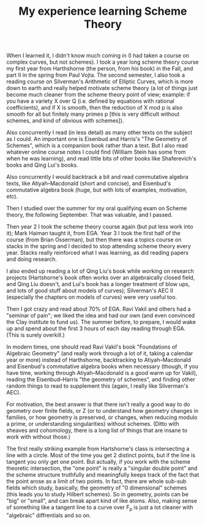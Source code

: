  #+TITLE: My experience learning Scheme Theory
#+BIND: org-export-html-auto-postamble nil
#+ATTR_HTML: border="2" rules="all" frame="border" align="center"
#+OPTIONS: toc:nil 
#+OPTIONS: author:nil 
#+OPTIONS: html-postamble:nil
#+OPTIONS: num:nil 
#+OPTIONS: \n
#+OPTIONS: *
#+OPTIONS: toc:nil        (no TOC at all)
#+options: num:nil
#+OPTIONS:   H:2 





When I learned it, I didn't know much coming in (I had taken a course on complex curves, but not schemes). I took a year long scheme theory course my first year from Harthshorne (the person, from his book) in the Fall, and part II in the spring from Paul Vojta. The second semester, I also took a reading course on Silverman's Arithmetic of Elliptic Curves, which is more down to earth and really helped motivate scheme theory (a lot of things just become much cleaner from the scheme theory point of view; example: if you have a variety X over Q (i.e. defined by equations with rational coefficients), and if X is smooth, then the reduction of X mod p is also smooth for all but finitely many primes p [this is very difficult without schemes, and kind of obvious with schemes]). 

Also concurrently I read (in less detail) as many other texts on the subject as I could. An important one is Eisenbud and Harris's "The Geometry of Schemes", which is a companion book rather than a text. But I also read whatever online course notes I could find (William Stein has some from when he was learning), and read little bits of other books like Shaferevich's books and Qing Lui's books. 

Also concurrently I would backtrack a bit and read commutative algebra texts, like Atiyah--Macdonald (short and concise), and Eisenbud's commutative algebra book (huge, but with lots of examples, motivation, etc). 

Then I studied over the summer for my oral qualifying exam on Scheme theory, the following September. That was valuable, and I passed.

Then year 2 I took the scheme theory course again (but put less work into it); Mark Haiman taught it, from EGA. Year 3 I took the first half of the course (from Brian Osserman), but then there was a topics course on stacks in the spring and I decided to stop attending scheme theory every year. Stacks really reinforced what I was learning, as did reading papers and doing research. 

I also ended up reading a lot of Qing Liu's book while working on research projects (Hartshorne's book often works over an algebraically closed field, and Qing Liu doesn't, and Lui's book has a longer treatment of blow ups, and lots of good stuff about models of curves); Silverman's AEC II (especially the chapters on models of curves) were very useful too.

Then I got crazy and read about 70% of EGA. Ravi Vakil and others had a "seminar of pain"; we liked the idea and had our own (and even convinced the Clay institute to fund us). The summer before, to prepare, I would wake up and spend about the first 3 hours of each day reading through EGA. (This is surely overkill.) 

In modern times, one should read Ravi Vakil's book "Foundations of Algebraic Geometry" (and really work through a lot of it, taking a calendar year or more) instead of Harthshorne, backtracking to Atiyah--Macdonald and Eisenbud's commutative algebra books when necessary (though, if you have time, working through Atiyah--Macdonald is a good warm up for Vakil), reading the Eisenbud--Harris "the geometry of schemes", and finding other random things to read to supplement this (again, I really like Silverman's AEC). 

For motivation, the best answer is that there isn't really a good way to do geometry over finite fields, or Z (or to understand how geometry changes in families, or how geometry is preserved, or changes, when reducing modulo a prime, or understanding singularities) without schemes. (Ditto with sheaves and cohomology, there is a long list of things that are insane to work with without those.) 

The first really striking example from Hartshorne's class is intersecting a line with a circle. Most of the time you get 2 distinct points, but if the line is tangent you only get one point. But actually, if you work with the scheme theoretic intersection, the "one point" is really a "singular double point" and the scheme structure truthfully and meaningfully keeps track of the fact that the point arose as a limit of two points. In fact, there are whole sub-sub fields which study, basically, the geometry of "0 dimensional" schemes (this leads you to study Hilbert schemes). So in geometry, points can be "big" or "small", and can break apart kind of like atoms. Also, making sense of something like a tangent line to a curve over F_p is just a lot cleaner with "algebraic" diffrentials and so on.





